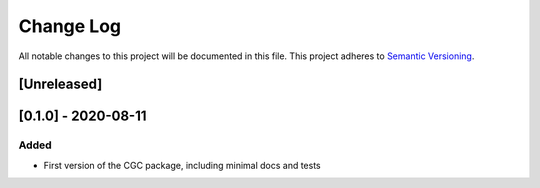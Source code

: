 ###########
Change Log
###########

All notable changes to this project will be documented in this file.
This project adheres to `Semantic Versioning <http://semver.org/>`_.

[Unreleased]
************

[0.1.0] - 2020-08-11
************

Added
-----

* First version of the CGC package, including minimal docs and tests
